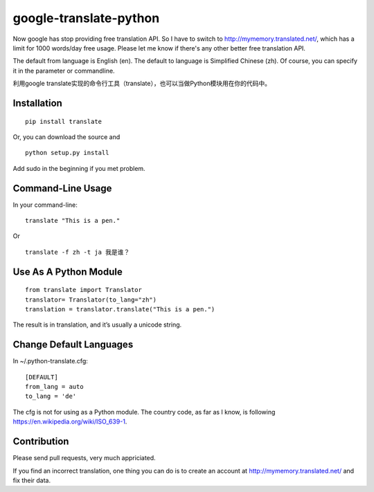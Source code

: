 google-translate-python
=======================

Now google has stop providing free translation API. So I have to switch to
http://mymemory.translated.net/, which has a limit for 1000 words/day free
usage. Please let me know if there's any other better free translation API.

The default from language is English (en).
The default to language is Simplified Chinese (zh). Of course, you can specify it
in the parameter or commandline.

利用google
translate实现的命令行工具（translate），也可以当做Python模块用在你的代码中。

Installation
------------

::

   pip install translate

Or, you can download the source and

::

   python setup.py install

Add sudo in the beginning if you met problem.

Command-Line Usage
------------------

In your command-line:

::

   translate "This is a pen."

Or

::

   translate -f zh -t ja 我是谁？

Use As A Python Module
----------------------

::

   from translate import Translator
   translator= Translator(to_lang="zh")
   translation = translator.translate("This is a pen.")

The result is in translation, and it’s usually a unicode string.

Change Default Languages
----------------------

In ~/.python-translate.cfg:

::

   [DEFAULT]
   from_lang = auto
   to_lang = 'de'

The cfg is not for using as a Python module.
The country code, as far as I know, is following https://en.wikipedia.org/wiki/ISO_639-1.

Contribution
-----------------------

Please send pull requests, very much appriciated.

If you find an incorrect translation, one thing you can do is to create an account at http://mymemory.translated.net/ and fix their data.
